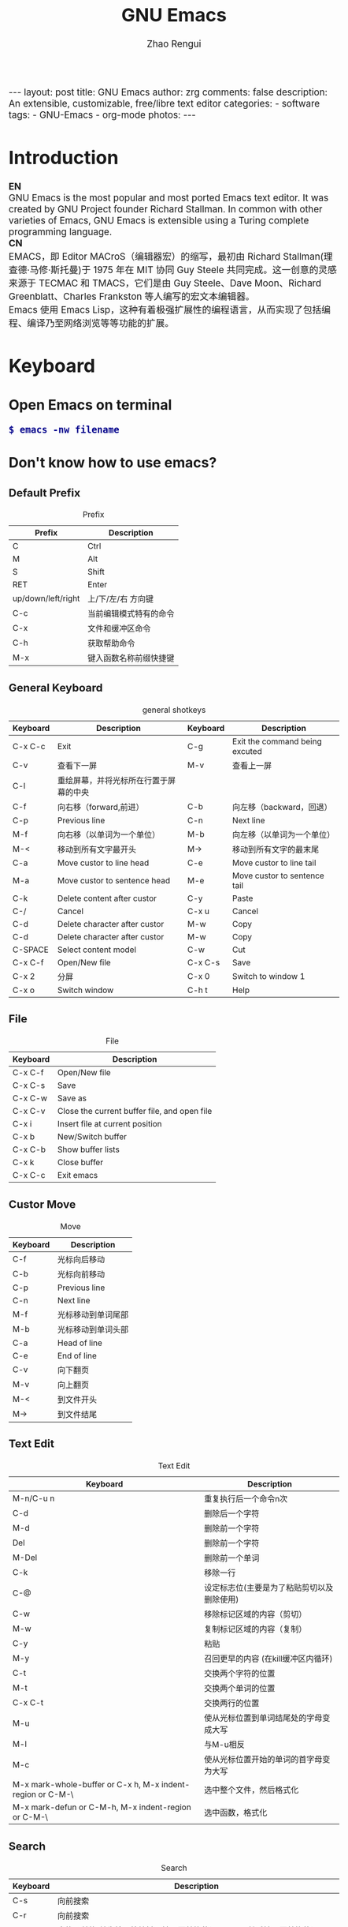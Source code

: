 #+TITLE:     GNU Emacs
#+AUTHOR:    Zhao Rengui
#+EMAIL:     zrg1390556487@gmail.com
#+LANGUAGE:  cn
#+OPTIONS:   H:6 num:t toc:nil \n:nil @:t ::t |:t -:t f:t *:t <:t
#+OPTIONS:   TeX:t LaTeX:t skip:nil d:nil todo:t pri:nil tags:not-in-toc
#+INFOJS_OPT: view:plain toc:t ltoc:t mouse:underline buttons:0 path:http://cs2.swfc.edu.cn/org-info-js/org-info.js
#+HTML_HEAD: <link rel="stylesheet" type="text/css" href="http://cs2.swfu.edu.cn/org-info-js/org-manual.css" />
#+HTML_HEAD_EXTRA: <style>body {font-size:14pt} code {font-weight:bold;font-size:100%; color:darkblue}</style>
#+EXPORT_SELECT_TAGS: export
#+EXPORT_EXCLUDE_TAGS: noexport
#+LINK_UP:   
#+LINK_HOME: 
#+XSLT: 

#+BEGIN_EXPORT HTML
---
layout: post
title: GNU Emacs
author: zrg
comments: false
description: An extensible, customizable, free/libre text editor 
categories: 
- software
tags:
- GNU-Emacs
- org-mode
photos:
---
#+END_EXPORT

# (setq org-export-html-use-infojs nil)
# (setq org-export-html-style nil)

* Introduction
  *EN*
  \\
  GNU Emacs is the most popular and most ported Emacs text editor. It was created by GNU Project founder Richard Stallman. In common with other varieties of Emacs, GNU Emacs is extensible using a Turing complete programming language.
  \\
  *CN*
  \\
  EMACS，即 Editor MACroS（编辑器宏）的缩写，最初由 Richard Stallman(理查德·马修·斯托曼)于 1975 年在 MIT 协同 Guy Steele 共同完成。这一创意的灵感来源于 TECMAC 和 TMACS，它们是由 Guy Steele、Dave Moon、Richard Greenblatt、Charles Frankston 等人编写的宏文本编辑器。
  \\
  Emacs 使用 Emacs Lisp，这种有着极强扩展性的编程语言，从而实现了包括编程、编译乃至网络浏览等等功能的扩展。
* Keyboard
** Open Emacs on terminal
   : $ emacs -nw filename
** Don't know how to use emacs?
*** Default Prefix
    #+CAPTION:Prefix
    | Prefix             | Description            |
    |--------------------+------------------------|
    | C                  | Ctrl                   |
    | M                  | Alt                    |
    | S                  | Shift                  |
    | RET                | Enter                  |
    | up/down/left/right | 上/下/左/右 方向键     |
    | C-c                | 当前编辑模式特有的命令 |
    | C-x                | 文件和缓冲区命令       |
    | C-h                | 获取帮助命令           |
    | M-x                | 键入函数名称前缀快捷键 |
*** General Keyboard
    #+CAPTION:general shotkeys
    | Keyboard | Description                            | Keyboard | Description                    |
    |----------+----------------------------------------+----------+--------------------------------|
    | C-x  C-c | Exit                                   | C-g      | Exit the command being excuted |
    | C-v      | 查看下一屏                             | M-v      | 查看上一屏                     |
    | C-l      | 重绘屏幕，并将光标所在行置于屏幕的中央 |          |                                |
    | C-f      | 向右移（forward,前进）                 | C-b      | 向左移（backward，回退）       |
    | C-p      | Previous line                          | C-n      | Next line                      |
    | M-f      | 向右移（以单词为一个单位）             | M-b      | 向左移（以单词为一个单位）     |
    | M-<      | 移动到所有文字最开头                   | M->      | 移动到所有文字的最末尾         |
    | C-a      | Move custor to line head               | C-e      | Move custor to line tail       |
    | M-a      | Move custor to sentence head           | M-e      | Move custor to sentence tail   |
    | C-k      | Delete content after custor            | C-y      | Paste                          |
    | C-/      | Cancel                                 | C-x u    | Cancel                         |
    | C-d      | Delete character after custor          | M-w      | Copy                           |
    | C-d      | Delete character after custor          | M-w      | Copy                           |
    | C-SPACE  | Select content model                   | C-w      | Cut                            |
    | C-x C-f  | Open/New file                          | C-x C-s  | Save                           |
    | C-x 2    | 分屏                                   | C-x 0    | Switch to window 1             |
    | C-x o    | Switch window                          | C-h t    | Help                           |
*** File
    #+CAPTION:File
    | Keyboard | Description                                  |
    |----------+----------------------------------------------|
    | C-x C-f  | Open/New file                                |
    | C-x C-s  | Save                                         |
    | C-x C-w  | Save as                                      |
    | C-x C-v  | Close the current buffer file, and open file |
    | C-x i    | Insert file at current position              |
    | C-x b    | New/Switch buffer                            |
    | C-x C-b  | Show buffer lists                            |
    | C-x k    | Close buffer                                 |
    | C-x C-c  | Exit emacs                                   |
*** Custor Move
    #+CAPTION:Move
    | Keyboard | Description        |
    |----------+--------------------|
    | C-f      | 光标向后移动       |
    | C-b      | 光标向前移动       |
    | C-p      | Previous line      |
    | C-n      | Next line          |
    | M-f      | 光标移动到单词尾部 |
    | M-b      | 光标移动到单词头部 |
    | C-a      | Head of line       |
    | C-e      | End of line        |
    | C-v      | 向下翻页           |
    | M-v      | 向上翻页           |
    | M-<      | 到文件开头         |
    | M->      | 到文件结尾         |
*** Text Edit
    #+CAPTION:Text Edit
    | Keyboard                                                   | Description                                |
    |------------------------------------------------------------+--------------------------------------------|
    | M-n/C-u n                                                  | 重复执行后一个命令n次                      |
    | C-d                                                        | 删除后一个字符                             |
    | M-d                                                        | 删除前一个字符                             |
    | Del                                                        | 删除前一个字符                             |
    | M-Del                                                      | 删除前一个单词                             |
    | C-k                                                        | 移除一行                                   |
    | C-@                                                        | 设定标志位(主要是为了粘贴剪切以及删除使用) |
    | C-w                                                        | 移除标记区域的内容（剪切）                 |
    | M-w                                                        | 复制标记区域的内容（复制）                 |
    | C-y                                                        | 粘贴                                       |
    | M-y                                                        | 召回更早的内容 (在kill缓冲区内循环)        |
    | C-t                                                        | 交换两个字符的位置                         |
    | M-t                                                        | 交换两个单词的位置                         |
    | C-x C-t                                                    | 交换两行的位置                             |
    | M-u                                                        | 使从光标位置到单词结尾处的字母变成大写     |
    | M-l                                                        | 与M-u相反                                  |
    | M-c                                                        | 使从光标位置开始的单词的首字母变为大写     |
    | M-x mark-whole-buffer or C-x h, M-x indent-region or C-M-\ | 选中整个文件，然后格式化                   |
    | M-x mark-defun or C-M-h, M-x indent-region or C-M-\        | 选中函数，格式化                           |
*** Search
    #+CAPTION: Search
    | Keyboard | Description                                                             |
    |----------+-------------------------------------------------------------------------|
    | C-s      | 向前搜索                                                                |
    | C-r      | 向前搜索                                                                |
    | M-%      | 查找及替换:首先按下快捷键，输入要替换的词，RET，然后输入要替换的词，RET |
*** Window
    #+CAPTION: Window
    | Keyboard | Description                    |
    |----------+--------------------------------|
    | C-x 2    | 水平分割窗格                   |
    | C-x 3    | 垂直分割窗格                   |
    | C-x o    | 切换至其他窗格                 |
    | C-x 0    | 关闭窗格                       |
    | C-x 1    | 关闭除了光标所在窗格外所有窗格 |
*** Help
    #+CAPTION: Help
    | Keyboard              | Description                    |
    |-----------------------+--------------------------------|
    | C-h m                 | Show current mode              |
    | C-h c                 | 显示快捷键绑定的命令           |
    | C-h k                 | 显示快捷键绑定的命令和它的作用 |
    | C-h f                 | Show feature of function       |
    | C-h b                 | 显示当前缓冲区所有可用的快捷键 |
    | C-h t                 | Open emacs tutorial            |
    | M-x quit              | Exit help                      |
    | M-x org-entities-help | Org mode entities 特殊字符参考 |
* org-mode
  Org mode is for keeping notes, maintaining TODO lists, planning projects, and authoring documents with a fast and effective plain-text system.
** Installation
   read more: [[https://orgmode.org/]]
** Org-mode Keyboard
   #+CAPTION:org-mode keyboard
   | Keyboard                                   | Description                                             |
   |--------------------------------------------+---------------------------------------------------------|
   | TAB  (org-cycle)                           | Cycle visibility. 循环切换光标所在大纲的状态            |
   | RET                                        | enter,Select this location.                             |
   | C-c C-n (org-next-visible-heading)         | Next heading.                                           |
   | C-c C-p (org-previous-visible-heading)     | Previous heading.                                       |
   | C-c C-f (org-forward-same-level)           | Next heading same level.                                |
   | C-c C-b (org-backward-same-level)          | Previous heading same level.                            |
   | C-c C-u (outline-up-heading)               | Backward to higher level heading.                       |
   | C-c C-j                                    | 切换到大纲浏览状态                                      |
   | C-c C-'                                    | 源码编辑或源码编辑完成退出                                           |
   | M-RET (org-meta-return)                    | Insert a new heading, item or row.  插入一个同级标题    |
   | C-RET (org-insert-heading-respect-content) | Insert a new heading at the end of the current subtree. |
   | M-LEFT/RIGHT                               | 将当前标题升/降级                                       |
   | M-S-LEFT/RIGHT                             | 将子树升/降级                                           |
   | M-S-UP/DOWN                                | 将子树上/下移                                           |
** 一些快捷操作
   : // 快速输入 #+BEGIN_SRC ... #+END_SRC
   : <s <TAB>

   : // 快速输入 #+BEGIN_EXAMPLE ... #+END_EXAMPLE
   : <e <TAB>

   : // 快速输入 #+BEGIN_EXPORT html ... #+END_EXPORT
   : 输入<h <TAB>

   : // 快速输入 #+BEGIN_EXPORT latex ... #+END_EXPORT
   : <l <TAB>
** 基本语法
*** Title
    : #+TITLE: GNU Emacs
*** Font
    : *粗体*
    : /斜体/
    : +删除线+
    : _下划线_
    : 下标：H_2 O(这里必须留一个空格要不然2和O都成为小标，目前还不知道怎么去掉空格)
    : 上标：E=mc^2
    : 等宽字： =git=，~code~
*** 段落(paragraph)
    : 使用 \\ 换行
    : 空一行代表重新起段落
*** List
    1. 有序列表
       + 无序列表以'-'、'+'或者'*'开头
       + 有序列表以'1.'或者'1)'开头
       + 描述列表用'::'
    2. 列表相关快捷键
       #+CAPTION:折叠
       | 快捷键	 | 说明                                                     |
       |----------------+----------------------------------------------------------|
       | S-TAB	  | 循环切换整个文档的大纲状态（折叠、打开下一级、打开全部） |
       | TAB	    | 循环切换光标所在的大纲状态                               |
       #+CAPTION:大纲或者列表之间移动
       | 快捷键    | 说明                                   |
       |-----------+----------------------------------------|
       | C-c C-n/p | 移动到下上一个标题（不断标题是哪一级） |
       | C-c C-f/b | 移动到同一级别的下/上标题              |
       | C-c C-u   | 跳到上一级标题                         |
       | C-c C-j   | 切换到大纲预览状态                     |
       #+CAPTION:基于大纲/标题的编辑
       | 快捷键         | 说明                                               |
       |----------------+----------------------------------------------------|
       | M-RET          | 插入一个同级别的标题                               |
       | M-S-RET        | 插入一个同级别的TODO标题                           |
       | M-LEFT/RIGHT   | 将当前标题升/降级                                  |
       | M-S-LEFT/RIGHT | 将子树升/降级                                      |
       | M-S-UP/DOWN    | 将子树上/下移动                                    |
       | C-c *          | 将本行设为标题或者正文                             |
       | C-c C-w        | 将子树或者区域移动到另一个标题处（跨缓冲区）       |
       | C-c C-x b      | 在新缓冲区显示当前分支                             |
       | C-c /          | 只列出包含搜索结果的大纲，并高亮，支持多种搜索方式 |
*** 嵌入元数据
    1. 内容元数据
       + 代码
	 : #+begin_src c -n -t -h 7 -w 40
	 : ...
	 : #+end_src
	 : c 为所添加的语言
	 : -n 显示行号
	 : -t 清除格式
	 : -h 7 设置高度为7
	 : -w 40设置宽度为40
       + 注释
	 : #+BEGIN_COMMENT
	 : 块注释
	 : ...
	 : #+END_COMMENT
       + 表格与图片
	 : #+CAPTION: This is the caption for the next table (or link)
	 : 则在需要的地方可以通过 \ref{table1} 来引用该表格。
       + 嵌入HTML
	 : #+BEGIN_EXPORT html
	 : All lines between these markers are exported literally
	 : #+END_EXPORT
       + 包含文件
	 : #+INCLUDE: "~/.emacs" src emacs-lisp
    2. 文档元数据
       #+CAPTION: 文档元数据
       | H:        | 标题层数                    |
       | num:      | 章节(标题)是否自动编号      |
       | toc:      | 是否生成索引                |
       | creator:  | 是否生成 "creat by emacs…" |
       | LINKUP:   | UP: 链接                    |
       | LINKHOME: | HEME: 链接                  |
*** Table
    1. 快捷键
       #+CAPTION: 整体区域
       #+ATTR_HTML: :border 2 :rules all :frame border
       | 操作     | 说明                           |
       |----------+--------------------------------|
       | C-c 竖线 | 创建或者转化成表格             |
       | C-c C-c  | 调整表格，不移动光标           |
       | TAB      | 移动到下一区域，必要时新建一行 |
       | S-TAB    | 移动到上一区域                 |
       | RET      | 移动到下一行，必要时新建一行   |
       #+CAPTION: 编辑行和列
       | 快捷键              | 说明                             |
       |---------------------+----------------------------------|
       | M-LEFT/RIGHT        | 移动列                           |
       | M-UP/DOWN           | 移动行                           |
       | M-S-LEFT/RIGHT      | 删除/插入列                      |
       | M-S-UP/DOWN         | 删除/插入行                      |
       | C-m                 | 移动到下一行，或新建一行         |
       | C-c -               | 添加水平分割线                   |
       | C-c RET             | 添加水平分割线并跳到下一行       |
       | C-c ^               | 根据当前列排序，可以选择排序方式 |
       | C-c `	       | 编辑当前单元格                   |
       | C-c C-x C-w	 | 剪切某个区域的表格内容           |
       | C-c C-x C-y         | 	拷贝复制的内容到表格     |
    2. 表格计算
       #+CAPTION: 一张价格表，要求算出总额
       | 数量  |  单价 |     总额 |
       |-------+-------+----------|
       | <l5>  |   <5> |      <8> |
       | 2     |  3.45 |      6.9 |
       | 4     |  4.34 |    17.36 |
       | 5     |  3.44 |     17.2 |
       | 5     |   5.6 |      28. |
       #+TBLFM: $3=$1*$2
       : C-u C-c C-c 强制 org-mode 为整个表格进行设计。只希望在某一特定项上进行计算，输入：':=$1*$2′, 即在等号前再加一个冒号。
       : <5> 表示指定列的宽度，超出宽度的部分会用=>表示，如果想要编辑，需要按下C-c ` ，会打开另一个buffer让你编辑, 用C-c C-c提交编辑内容。
       : <l> 表示左对齐，r,c,l字符分别表示右、中和左对齐。
*** Link
    在一个链接上按C-c C-o即可访问。
    1. 自动链接
       对于符合链接规则的内容，org-mode会自动将其视为链接，包括括文件、网页、邮箱、新闻组、BBDB 数据库项、 IRC 会话和记录等。
    2. 手动链接
       : [[link][description]]
       : [[link]]
    2. 内部链接
       : #<<target>>
       : 设置到target的链接：[[target]] 或 [[target][猛击锚点]]
*** 注脚
    注脚的格式有两种，一是方括号+数字，二是方括号+fn+名字。插入脚注：C-c C-x f ，接下俩你可以写一些其他东西，然后在文章的末尾写上下面两句话（注意：必须要顶格写）：
    : [1] The link is: http://orgmode.org
    : [fn:orghome] The link is: http://orgmode.org
*** 分割线
    : 五条短线或以上
    -----
*** 标签
    1. 标记tags
       : #+FILETAGS: :Peter:Boss:Secret:
       更方便的做法是在正文部分用C-c C-q 或直接在标题上用C-c C-c创建标签
    2. 预定义tags
       + 预定义的方式有两种：
	 - 在当前文件头部定义这种方式预定义的标签只能在当前文件中使用。
	   : 使用#+TAGS元数据进行标记， #+TAGS: { 桌面(d) 服务器(s) }  编辑器(e) 浏览器(f) 多媒体(m) 压缩(z)
	   : 每项之间必须用空格分隔，可以在括号中定义一个快捷键；
	   : 花括号里的为标签组，只能选择一个对标签定义进行修改后，要在标签定义的位置按 C-c C-c 刷新才能生效。
	 - 在配置文件中定义
	   #+NAME: 在配置文件中定义
	   #+BEGIN_SRC emacs-lisp
	   (setq org-tag-alist '((:startgroup . nil)
	       ("@work . ?w) ("@home" . ?h)
	       ("@tennisclub" . ?t)
	       (:endgroup . nil)
	       ("laptop" . ?l) ("pc" . ?p)))
	   #+END_SRC
	   默认情况下，org会动态维护一个Tag列表，即当前输入的标签若不在列表中，则自动加入列表以供下次补齐使用。为了使这几种情况（默认列表、文件预设tags，全局预设tags）同时生效，需要在文件中增加一个空的TAGS定义：'#+TAGS:'
    3. tags查询
       #+CAPTION: tags查询快捷键
       | 快捷键  | 说明                                         |
       |---------+----------------------------------------------|
       | C-c \   | 可以用来查找某个tag下的所有项目              |
       | C-c / m | 搜索并按树状结构显示                         |
       | C-c a m | 从所有agenda file里建立符合某tag的全局性列表 |
       : +   和      a+b   同时有这两个标签
       : -   排除    a-b   有 a 但没有 b
       : |   或      a|b   有 a 或者有 b
       : &   和      a&b   同时有 a 和 b，可以用“+”替代
*** org mode entities
    M-x org-entities-help <RET> 
*** Source Code
    1. Structure of Code Blocks
       : #+NAME:<name>
       : #+BEGIN_SRC <language> <switches> <header arguments>
       : <body>
       : #+END_SRC

       - '<switches>' :: 
			 Optional. Switches provide finer control of the code execution, export, and format(see the discussion of switches in [[https://orgmode.org/org.html#Literal-Examples][Literal Examples]]).
       - '<header arguments>' :: 
	    Optional. Heading arguments control many aspects of evaluation, export and tangling of code blocks(see [[https://orgmode.org/org.html#Using-Header-Arguments][Using Header Arguments]]).
       - '<body>' :: 
		     Source code in the dialect of the specified language identifier.
    2. 

** PlantUML
*** 什么是 PlantUML?
    PlantUML是一个快速创建UML图形的组件。下面是一个简单的示例：
    #+BEGIN_SRC emacs-lisp
    ;; #+BEGIN_SRC plantuml :file {{site.url}}/assets/images/orgmode-babel-sequenceuml.png
    ;; Alice -> Bob: synchronous call
    ;; Alice ->> Bob: asynchronous call
    ;; #+END_SRC
    #+END_SRC

    #+NAME: PlantUML 简单示例
    #+BEGIN_SRC plantuml :file {{site.url}}/assets/images/orgmode-babel-sequenceuml.png
    Alice -> Bob: synchronous call
    Alice ->> Bob: asynchronous call
    #+END_SRC

    #+RESULTS: PlantUML 简单示例
    [[file:{{site.url}}/assets/images/orgmode-babel-sequenceuml.png]]

    [[http://www.plantuml.com/plantuml/][在线Demo服务]]
*** 配置 Emacs 支持 PlantUML
    1. 下载 plantuml.jar 到你的硬盘上
       [[http://www.plantuml.com/download.html][官网下载页面]]
    2. 安装生成图片用的软件：Graphviz
       : $ sudo apt install graphviz
    3. 配置 Emacs 支持 PlantUML
       首先，将下载的 plantuml.jar 文件放到 ~/.emacs.d/plantuml/ 目录下；
       \\
       其次，打开 ~/.emacs.d/init.el 文件，添加配置加载 PlantUML；
       #+BEGIN_SRC emacs-lisp -n 1
       ;; Load plantuml
       (setq org-plantuml-jar-path
       (expand-file-name "~/.emacs.d/plantuml/plantuml.jar"))
       #+END_SRC

       最后在 ~/.emacs 或 ~/.emacs.d/init.el 中，添加配置语言。
       #+BEGIN_SRC emacs-lisp -n 1
       ;; active Org-babel languages
       (org-babel-do-load-languages
       'org-babel-load-languages
       '(;; other Babel languages
       (plantuml . t))) ;; add this line
       #+END_SRC
    4. PlantUML mode for Emacs
       : M-x package-install <RET>
       : plantuml-mode <RET>

       : M-x customize-variable <RET>
       : plantuml-jar-path <RET>
*** 使用 PlantUML 绘制顺序图、用例图、类图和流程图
    1. 顺序图(Sequence Diagram)
       + 简单示例
	 \\
	 顺序图用 -> , -->, <-, <-- 来绘制参与者（Participants）之 间的消息（Message）。

         #+BEGIN_SRC plantuml :file {{site.url}}/assets/images/plantuml-quickstart-s1.png
	 Alice -> Bob: Authentication Request
	 Bob --> Alice: Authentication Response
	 ' 这是注释，使用了“'” 进行单行或多行注释
	 Alice -> Bob: Another atuhentication Request
	 Alice <-- Bob: Another authentication Response
	 #+END_SRC

	 #+NAME:PlantUML Quick Start
	 #+BEGIN_SRC plantuml :file {{site.url}}/assets/images/plantuml-quickstart-s1.png
	  Alice -> Bob: Authentication Request
	  Bob --> Alice: Authentication Response
	  ' This is comment.
	  Alice -> Bob: Another atuhentication Request
	  Alice <-- Bob: Another authentication Response
	 #+END_SRC

	 #+RESULTS: PlantUML Quick Start
	 [[file:{{site.url}}/assets/images/plantuml-quickstart-s1.png]]
       + 应用举例1
	 \\
	 标题、参与者、别名、注释、箭头、图形图例位置、消息序号、颜色、分割图形

	 \\
	 *参与者*
	 \\
	 使用 participant 关键词，也可以使用下面的参与者分类关键词来申明参与者：
	 - actor 参与者
	 - boundary 边界
	 - control 控制
	 - entity 实体
	 - database 数据库

	 \\
	 *箭头样式*
	 - 使用 \ 或 / 来替换 < 或 > 可以让箭头只显示上半部分或下半 部分。
	 - 重复输入箭头或斜杠（ >> // ），用来绘制空心箭头。
	 - 使用双横线 -- 替代 - 可以用来绘制点线。
	 - 在箭头后面加个 o 可以在箭头前绘制一个圆圈。
	 - 使用 <-> 可用来绘制双向箭头。

	 \\
	 *图形图例(Legend the diagram)*
	 \\
	 使用 legend 和 end legend 关键词可以设置图例为左对齐、右对齐和居中对齐。

	 \\
	 *分割图形(Splitting diagrams)*
	 \\
	 关键词 newpage 是用来把图形分割成几个图片的。每一个被分割出来的 图片可以看作是一个新的页面（ new page ），如果要给新的页面添加一 个标题，可以紧跟在关键词 newpage 之后来设置。
	 #+name: example1
	 #+begin_src emacs-lisp
	 ' 要给图形加一个标题可以用 title 关键词来设置。
	 title Simple Comunication example
	 actor Bob
	 boundary Lily #red
	 control Linus #blue
	 entity Michael
	 database "Edward's"
	 ' The only defference between actor and participant is the drawing
	 participant Alice
	 participant "I have a really\nlong name" as L #99ff99
	 /' You can also declare:
	 participant L as "I have a really\nlong name" #99ff99
	 '/

	 ' 消息序号(Message sequence numbering)：
	 ' 使用 autonumber 给消息添加序号
	 autonumber
	 ' 如果需要指定一个起始号码，可以直接在 autonumber 后面加个数字就行 了，如果要设置自增量，再在后面加一个数字就行了(autonumber start increment)
	 ' autonumber 15
	 ' autonumber 40 10
	 ' 也可以为序号指定数字格式，这个格式化的过程实际上是Java类 DecimalFormat 来执行的（ 0 表示数字， # 缺省补零位数）。同样的，也可以使用一些HTML标签来控制数字的样式。
	 ' autonumber "<b>[000]"
	 ' autonumber 15 "<b>(<u>##</u>)"
	 ' autonumber 40 10 "<font color=red>Message 0  "
	 Bob -[#red]-> Lily : To boundary
	 Bob -[#0000FF]->> Linus : To control
	 Bob -\ Michael : To entity
	 Bob //-- Edward : To database
	 Bob \\- Alice
	 Bob ->o Alice
	 Linus -> Alice : Authentication Request
	 Alice -> Linus : Authentication Response
	 Linus -> Linus : This is a signal to self.\nIt also demonstrates\nmultiline \ntext
	 Bob \\-Alice
	 Bob <-> Alice
	 Bob <<-\\o Alice
	 newpage A title for the\nlast page
	 legend right
	 Short
	 legend
	 endlegend
	 #+end_src

	 #+NAME: example 1
	 #+BEGIN_SRC plantuml :file {{site.url}}/assets/images/plantuml-quickstart-s2.png
	 ' 要给图形加一个标题可以用 title 关键词来设置。
	 title Simple Comunication example
	 actor Bob
	 boundary Lily #red
	 control Linus #blue
	 entity Michael
	 database "Edward's"
	 ' The only defference between actor and participant is the drawing
	 participant Alice
	 participant "I have a really\nlong name" as L #99ff99
	 /' You can also declare:
	 participant L as "I have a really\nlong name" #99ff99
	 '/

	 ' 消息序号(Message sequence numbering)：
	 ' 使用 autonumber 给消息添加序号
	 autonumber
	 ' 如果需要指定一个起始号码，可以直接在 autonumber 后面加个数字就行 了，如果要设置自增量，再在后面加一个数字就行了(autonumber start increment)
	 ' autonumber 15
	 ' autonumber 40 10
	 ' 也可以为序号指定数字格式，这个格式化的过程实际上是Java类 DecimalFormat 来执行的（ 0 表示数字， # 缺省补零位数）。同样的，也可以使用一些HTML标签来控制数字的样式。
	 ' autonumber "<b>[000]"
	 ' autonumber 15 "<b>(<u>##</u>)"
	 ' autonumber 40 10 "<font color=red>Message 0  "
	 Bob -[#red]-> Lily : To boundary
	 Bob -[#0000FF]->> Linus : To control
	 Bob -\ Michael : To entity
	 Bob //-- Edward : To database
	 Bob \\- Alice
	 Bob ->o Alice
	 Linus -> Alice : Authentication Request
	 Alice -> Linus : Authentication Response
	 Linus -> Linus : This is a signal to self.\nIt also demonstrates\nmultiline \ntext
	 Bob \\-Alice
	 Bob <-> Alice
	 Bob <<-\\o Alice
	 newpage A title for the\nlast page
	 legend right
	 Short
	 legend
	 endlegend
	 #+END_SRC

	 #+RESULTS: example 1
	 [[file:{{site.url}}/assets/images/plantuml-quickstart-s2.png]]
       + 应用举例2：消息(Message)
	 \\
	 *消息分组(Grouping)*
	 \\
	 可以使用下面的关键词来实现：
	 + alt/else
	 + opt
	 + loop
	 + par
	 + break
	 + critical
	 + group, 这个关键词后面的文字会作为组名显示在图形上

	 \\
	 上面的关键词后可以添加一些文本用来显示在头部（注： group 除外，因为它后面的文本用来显示在组名称的位置）。在组嵌套组的结构里可以用关键词 end 来关闭组或者说是表示一个组符号的结束符（类似 if/endif ）。
	 \\
	 *消息注解(Notes)*
	 \\
	 使用 note left 或 note right 关键词
	 \\
	 *其他的注解方式(Some other notes)*
	 \\
	 通过使用关键词 note left of ， note right of 或 note over，可以把注解放置在与之相关的参与者的左边或右边，或下方。如果要使用多行注解，可以使用关键词 end note 来表示注解的结束。

	 #+name: Message
	 #+begin_src emacs-lisp
	 Alice -> Bob: Authentication Request
	 note left: this is a first note
	 alt successful case
	 Bob -> Alice: Authentication Accepted
	 else some kind of failure
	 Bob -> Alice: Atuhentication Failue
	 group My own label
	 Alice -> Log : Log attack start
	 loop 1000 times
	 Alice -> Bob: DNS Attack
	 end
	 Alice -> Log : Loag alice end
	 end
	 else Another type of failue
	 Bob -> Alice: Please repeat
	 note right of Alice: This is displayed right of Alice.
	 note over Bob, Alice
	 This is yet another
	 example of
	 a long note.
	 end note
	 end

	 Log -> Log
	 note right
	 a note
	 can also be defined
	 on several lines
	 end note
	 #+end_src

	 #+NAME: message
	 #+BEGIN_SRC plantuml :file {{site.url}}/assets/images/plantuml-quickstart-s14.png
	 Alice -> Bob: Authentication Request
	 note left: this is a first note
	 alt successful case
	 Bob -> Alice: Authentication Accepted
	 else some kind of failure
	 Bob -> Alice: Atuhentication Failue
	 group My own label
	 Alice -> Log : Log attack start
	 loop 1000 times
	 Alice -> Bob: DNS Attack
	 end
	 Alice -> Log : Loag alice end
	 end
	 else Another type of failue
	 Bob -> Alice: Please repeat
	 note right of Alice: This is displayed right of Alice.
	 note over Bob, Alice
	 This is yet another
	 example of
	 a long note.
	 end note
	 end

	 Log -> Log
	 note right
	 a note
	 can also be defined
	 on several lines
	 end note
	 #+END_SRC

	 #+RESULTS: message
	 [[file:{{site.url}}/assets/images/plantuml-quickstart-s14.png]]
       + 应用举例3：使用HTML进行格式化(Formatting using HTML)
	 \\
	 可以使用少量的HTML标签来格式化文本：
	 - <b> 加粗文本
	 - <u> 或 <u:#AAAAAA> 或 <u:colorName> 用来加下划线
	 - <i> 斜体
	 - <s> 或 <s:#AAAAAA> 或 <s:colorName> 用来加删除线
	 - <w> 或 <w:#AAAAAA> 或 <w:colorName> 用来加波浪线
	 - <color:#AAAAAA> 或 <color:colorName> 用来设置文本颜色
	 - <back:#AAAAAA> 或 <back:colorName> 用来设置背景色
	 - <size:nn> 设置字体大小
	 - <img src="file"> 或 <img:file> 用来添加图片，图片文件必须 是可以访问得到才行。
	 - <img src="http://url"> 或 <img:http://url> 用来添加一个互 联网图片，同样的图片地址必须是可用的才行。

	 #+name: Formartting using HTML
	 #+begin_src emacs-lisp
	 participant Alice
	 participant "The <b>Famous</b> Bob" as Bob

	 Alice -> Bob : A <i>well formated</i> message
	 note right of Alice
	 This is <back:cadetblue><size:18>displayed</size></back>
	 <u>left of</u> Alice.
	 end note
	 note left of Bob
	 <u:red>This</u> is <color #118888>displayed</color>
	 <b><color purple>left of</color> <s:red>Alice</strike> Bob</b>
	 end note
	 note over Alice, Bob
	 <w:#FF33FF>This is hosted</w> by <img ../img/code.png>
	 end note
	 #+end_src

	 #+NAME: Using HTML
	 #+BEGIN_SRC plantuml :file {{site.url}}/assets/images/plantuml-quickstart-s17.png
	 participant Alice
	 participant "The <b>Famous</b> Bob" as Bob

	 Alice -> Bob : A <i>well formated</i> message
	 note right of Alice
	 This is <back:cadetblue><size:18>displayed</size></back>
	 <u>left of</u> Alice.
	 end note
	 note left of Bob
	 <u:red>This</u> is <color #118888>displayed</color>
	 <b><color purple>left of</color> <s:red>Alice</strike> Bob</b>
	 end note
	 note over Alice, Bob
	 <w:#FF33FF>This is hosted</w> by <img ../img/code.png>
	 end note
	 #+END_SRC

	 #+RESULTS: Using HTML
	 [[file:{{site.url}}/assets/images/plantuml-quickstart-s17.png]]
    2. 用例图(Use Case Diagram)
	 \\
	 *用例*
	 \\
	 用例可以用一对小括号括起来表示，也可以使用 usecase 关键词来定义，用例也可以通过使用 as 关键词来设置别名。
	 \\
	 *参与者(Actors)*
	 \\
	 定义参与者时，可以把参与者的名称放在两个冒号的中间，也可以用 actor 关键词来定义参与者。同样参与着也可以使用别名。

         #+BEGIN_SRC plantuml :file {{site.url}}/assets/images/plantuml-quickstart-u1.png
	   @startuml
	   (Usecase One)
	   (Usecase Two) as (UC2)
	   usecase UC3
	   usecase (Last\nusecase) as UC4

	   left to right direction
	   skinparam packageStyle rect
	   actor customer
	   actor clerk
	   rectangle checkout {
	      customer -- (checkout)
	      (checkout) .> (payment) : include
	      (help) .> (checkout) : extends
	      (checkout) -- clerk
	   }
	   @enduml
	 #+END_SRC

	 #+RESULTS:
	 [[file:{{site.url}}/assets/images/plantuml-quickstart-u1.png]]
    3. 类图(Class Diagram)
    4. 活动图(Activity Diagram)
       + 完整示例1(Complete Example)
	 + 使用 (*) 来表示活动开始点和结束点。使用 --> 来表示箭头。
	 + 带标注的箭头(Label on arrows)，可以通过方括号 [labels] 来设置标注
	 + 改变箭头的方向(Changing arrow direction)，可以使用 -> 创建一个水平箭头，也可以通过下面的方式来改变箭头 的方向：
	   + -down-> 向下（这个是默认的，等同于 =–>=）
	   + -right-> 向右
	   + -left-> 向左
	   + -up-> 向上
	 + 分支(Branches)：可以使用 if/then/else 关键词来定义分支。
	 + 同步块(Synchronization)，同步块可以用“=== code ===”来表示。
	 + 长文本的活动描述(Long activity description)，在定义活动的时候，有时候需要用多行文字来描述这个活动，这时我们可以在描述里添加换行符，也可以使用少量的HTML标签。以下是可以使用的HTML标签：
	   #+NAME: 长文本的活动描述
	   #+BEGIN_SRC html
	   <b>
	   <i>
	   <font size="nn"> or <size:nn> to change font size
	   <font color="#AAAAAA"> or <font color="colorName">
	   <color:#AAAAAA> or <color:colorName>
	   <img:file.png> to include an image
	   #+END_SRC
	 + 注释(Notes)：可以通过在脚本里使用 note 来添加注释文本块。
	 + 图形标题(Title the diagram)：标题关键词 title 用来设置一个图形的标题文本，我们可以在 title 和 end title 两个关键词之间放置比较长的标题文本。
	 + 皮肤(Skinparam)
	   \\
	   皮肤命令 skinparam 可以改变图形的颜色和字体。这些命令可以在以下 的位置中使用：
	   + 在图形定义里使用
	   + 在包含的文件里使用
	   + 在一个配置文件里使用，这个配置文件一般由命令行或ANT的Task来提供。
	 + 分区(Partition)，通过分区关键词 partition 可以定义一个分区，并且可以使用HTML的 颜色码或颜色名来设置分区的背景色。在你申明一个活动时，PlantUML会自动 的把这个活动对象放置到最后使用的分区中。当然，也可以使用 end partitio 关闭分区定义。
	 #+name: example1: source code
	 #+begin_src emacs-lisp
	 title Simple example\nof title
	 skinparam activityStartColor red
	 /'
	 skinparam backgroundColor #DDD
	 skinparam activityBarColor SaddleBrown
	 skinparam activityEndColor Silver
	 skinparam activityBackgroundColor Peru
	 skinparam activityBorderColor Peru
	 skinparam activityFontName Impact
	 skinparam activityShape octagon
	 '/

	 (*) --> [You can put also labels] "First Activity"
	 note right: This activity has to be defined
	 --> "this <size:20>activity</size>
		is <b>very</b> <color:red>long</color>
		and defined on serveral lines
		that contains many <i>text</i>" as A1
	 --> ===B1===     
	 if " Some Test" then
	    -->[ture] "Some Activity" as someAct
	    --> "Another Activity" as act1
	    partition checkActivity
	    act1 -> if "Activited" then
		      -down->"Access Home"
		      -right-> (*)
	      else
		      -left->"Activiting"
		      -->"waiting"
		      -->someAct
	      endif
	   act1 -> if "error" then
		      -->"throw"
		      -->(*)
	      else
		 --> "record log"
		 -->(*)
	      endif
	    end partition
	   else
	    ->[false] "Something else"
	    -->[Ending process] (*)
	 endif
	 #+end_src

	 #+NAME: example1
	 #+BEGIN_SRC plantuml :file {{site.url}}/assets/images/plantuml-quickstart-a1.png
	 title Simple example\nof title
	 skinparam activityStartColor red
	 /'
	 skinparam backgroundColor #DDD
	 skinparam activityBarColor SaddleBrown
	 skinparam activityEndColor Silver
	 skinparam activityBackgroundColor Peru
	 skinparam activityBorderColor Peru
	 skinparam activityFontName Impact
	 skinparam activityShape octagon
	 '/

	   (*) --> [You can put also labels] "First Activity"
	   note right: This activity has to be defined
	   --> "this <size:20>activity</size>
		is <b>very</b> <color:red>long</color>
		and defined on serveral lines
		that contains many <i>text</i>" as A1
	   --> ===B1===     
	   if " Some Test" then
	    -->[ture] "Some Activity" as someAct
	    --> "Another Activity" as act1
	    partition checkActivity
	    act1 -> if "Activited" then
		      -down->"Access Home"
		      -right-> (*)
	      else
		      -left->"Activiting"
		      -->"waiting"
		      -->someAct
	      endif
	   act1 -> if "error" then
		      -->"throw"
		      -->(*)
	      else
		 --> "record log"
		 -->(*)
	      endif
	    end partition
	   else
	    ->[false] "Something else"
	    -->[Ending process] (*)
	   endif
	 #+END_SRC

	 #+RESULTS: example1
	 [[file:{{site.url}}/assets/images/plantuml-quickstart-a1.png]]
       + 完整示例2
	 #+name: complete example 2: source code
	 #+begin_src emacs-lisp
	 'http://click.sourceforge.net/images/activity-diagram-small.png
	 title Servlet Container

	 (*) --> "ClickServlet.handleRequest()"
	 --> "new Page"

	 if "Page.onSecurityCheck" then
	     ->[true] "Page.onInit()"
	 if "isForward?" then
	     ->[no] "Process controls"
	     if "continue processing?" then
		     -->[yes] ===RENDERING===
	     else
		     -->[no] ===REDIRECT_CHECK===
	     endif
	 else
	     -->[yes] ===RENDERING===
	 endif
	 if "is Post?" then
	   -->[yes] "Page.onPost()"
	   --> "Page.onRender()" as render
	   --> ===REDIRECT_CHECK===
	 else
	   -->[no] "Page.onGet()"
	   --> render
	 endif

	 else
	 -->[false] ===REDIRECT_CHECK===
	 endif

	 if "Do redirect?" then
	 ->[yes] "redirect request"
	 --> ==BEFORE_DESTORY===
	 else
	 if "Do Forward?" then
	   -left->[yes] "Forward request"
	   --> ==BEFORE_DESTORY===
	 else
	   -right->[no] "Render page template"
	   --> ==BEFORE_DESTORY===
	 endif
	 endif

	 --> "Page.onDestory()"
	 -->(*)
	 #+end_src

	 #+NAME:完整示例2
	 #+BEGIN_SRC plantuml :file {{site.url}}/assets/images/plantuml-quickstart-a13.png
	 'http://click.sourceforge.net/images/activity-diagram-small.png
	 title Servlet Container

	 (*) --> "ClickServlet.handleRequest()"
	 --> "new Page"

	 if "Page.onSecurityCheck" then
	     ->[true] "Page.onInit()"
	 if "isForward?" then
	     ->[no] "Process controls"
	     if "continue processing?" then
		     -->[yes] ===RENDERING===
	     else
		     -->[no] ===REDIRECT_CHECK===
	     endif
	 else
	     -->[yes] ===RENDERING===
	 endif
	 if "is Post?" then
	   -->[yes] "Page.onPost()"
	   --> "Page.onRender()" as render
	   --> ===REDIRECT_CHECK===
	 else
	   -->[no] "Page.onGet()"
	   --> render
	 endif

	 else
	 -->[false] ===REDIRECT_CHECK===
	 endif

	 if "Do redirect?" then
	 ->[yes] "redirect request"
	 --> ==BEFORE_DESTORY===
	 else
	 if "Do Forward?" then
	   -left->[yes] "Forward request"
	   --> ==BEFORE_DESTORY===
	 else
	   -right->[no] "Render page template"
	   --> ==BEFORE_DESTORY===
	 endif
	 endif

	 --> "Page.onDestory()"
	 -->(*)
	 #+END_SRC

	 #+RESULTS: 完整示例2
	 [[file:{{site.url}}/assets/images/plantuml-quickstart-a13.png]]
    5. 活动图Beta版本
       + 完整示例1 
	 \\
	 Beta版本的活动图简化了活动图的符号定义，从 V7947 这个版本开始， PlantUML就开始引入了一些简化写法，当然到目前（20140627）为止还不是 很完善，但这个版本里的一些简化写法已经是PlantUML后续版本的发展方向。在使用新的写法之前需要把 GraphViz 更新到最新版本。
	 \\
	 + 开始结束 ::
	    活动元素以 : 开始，然后以 ; 结束，也可以用 start 和 end 两个关键词来表示。之前版本的开始和结束符都是用同一个符号 (*) 来表示的。
	 + 条件符号(Conditional) ::
			 还是使用 if ， then 和 else 关键词，但分支条件的标签 Labels 可以直接写在关键词 then 和 else 的后面，并用小括号括起来就可以了。
			 \\
			 在新版本里除了使用 else 外，还新加了一个 elseif 关键词。
	 + 重复循环(Repeat Loop) :: 
			 通过 repeat 和 repeat while 关键词可以创建循环结构的图形。
			 \\
			 先执行一次循环体里的内容，然后再执行断言条件，看是否重复执行循环体。
	 + 条件循环(While Loop) ::
			使用 while 和 end while 两个关键词来实现，如果要给条件分支加上标注，可以在 while 条件后加上一 个 is 关键词，然后用小括号括上要标注的内容
			\\
			先判断是否满足条件再执行循环体里的内容。
	 + 并行处理(Parallel Processing) ::
	      使用fork ， fork again 和 end fork 三个关键词用来表示并行处理结构。
	 + 注解的文本样式(Notes) ::
		      注解里的文本样式是通过 [[http://plantuml.com/creole][Creole wiki syntax]] 来实现的。关于 [[http://en.wikipedia.org/wiki/Creole_(markup)][Creole引擎]], 大家可以参考维基百科上的介绍。

	 #+name: beta example1: source code
	 #+begin_src emacs-lisp
	' : 开始
	start
	note left: This is start
	if (graphviz installed?) then (yes)
	     #purple:process all\ndiagrams;
	     if (multiprocessor?) then (yes)
		     fork
			     :Treatment 1;
		     fork again
			     :Treatment 2;
		     end fork
	     else (monoproc)
		     :Treatment 1;
		     :Treatment 2;
	     endif
	elseif (graphviz installed on linux?) then (yes)
	     :enable linux;
	     repeat
		     :read data;
		     :generate diagrams;
	     repeat while (more data?)
	else (no)
	     :process only
	     __sequence__ and __activity__ diagrams;
	     while (data available?) is (not empty)
		     :read data;
		     :generate diagrams;
	     end while (empty)
	endif
	end
	 #+end_src

	 #+NAME: beta example1
	 #+begin_src plantuml :file {{site.url}}/assets/images/plantuml-quickstart-b1.png
	' : 开始
	start
	note left: This is start
	if (graphviz installed?) then (yes)
	     #purple:process all\ndiagrams;
	     if (multiprocessor?) then (yes)
		     fork
			     :Treatment 1;
		     fork again
			     :Treatment 2;
		     end fork
	     else (monoproc)
		     :Treatment 1;
		     :Treatment 2;
	     endif
	elseif (graphviz installed on linux?) then (yes)
	     :enable linux;
	     repeat
		     :read data;
		     :generate diagrams;
	     repeat while (more data?)
	else (no)
	     :process only
	     __sequence__ and __activity__ diagrams;
	     while (data available?) is (not empty)
		     :read data;
		     :generate diagrams;
	     end while (empty)
	endif
	end
	 #+end_src

	 #+RESULTS: beta example1
	 [[file:{{site.url}}/assets/images/plantuml-quickstart-b1.png]]
       + 完整示例2
	 #+name: beta example2: source code
	 #+begin_src emacs-lisp
	 start
       :ClickServlet.handleRequest();
       :new page;
       if (Page.onSecurityCheck) then (true)
	 :(Page.onInit();
	 if (isForward?) then (no)
	   :Process controls;
	   if (continue processing?) then (no)
	     stop
	   endif

	   if (isPost?) then (yes)
	     :Page.onPost();
	   else (no)
	     :Page.onGet();
	   endif
	   :Page.onRender();
	 endif
       else (false)
       endif

       if (do redirect?) then (yes)
	 :redirect process;
       else
	 if (do forward?) then (yes)
	   :Forward request;
	 else (no)
	   :Render page template;
	 endif
       endif

       stop
	 #+end_src

	 #+name: beta example
	 #+begin_src plantuml :file {{site.url}}/assets/images/plantuml-quickstart-b2.png
	 start
	 :ClickServlet.handleRequest();
	 :new page;
       if (Page.onSecurityCheck) then (true)
	 :(Page.onInit();
	 if (isForward?) then (no)
	   :Process controls;
	   if (continue processing?) then (no)
	     stop
	   endif

	   if (isPost?) then (yes)
	     :Page.onPost();
	   else (no)
	     :Page.onGet();
	   endif
	   :Page.onRender();
	 endif
       else (false)
       endif

       if (do redirect?) then (yes)
	 :redirect process;
       else
	 if (do forward?) then (yes)
	   :Forward request;
	 else (no)
	   :Render page template;
	 erndif
       endif

       stop
	 #+end_src

	 #+RESULTS: beta example
	 [[file:{{site.url}}/assets/images/plantuml-quickstart-b2.png]]
*** 快捷键(Keyboard)
    #+CAPTION:Default key bindings
    | 快捷键          | 描述                                                                                              |
    |-----------------+---------------------------------------------------------------------------------------------------|
    | C-c C-c         | plantuml-preview: renders a PlantUML diagram from the current buffer in the best supported format |
    | C-u C-c C-c     | plantuml-preview in other window                                                                  |
    | C-u C-u C-c C-c | plantuml-preview in other frame                                                                   |
* Problems
** Don't input chinese character
   : $ vim ~/.bashrc
   #+BEGIN_SRC shell
     LC_CTYPE="zh_CN.utf8"
   #+END_SRC

   : $ sudo vim /etc/environment
   #+BEGIN_SRC shell
     LC_CTYPE="zh_CN.utf8"
   #+END_SRC
** Warning (server): Unable to start the Emacs server
   *问题描述*
   \\
   Warning (server): Unable to start the Emacs server \\
   There is an existing Emacs server, named "server". \\
   To start the server in this Emacs process, stop the existing \\
   server or call ‘M-x server-force-delete’ to forcibly disconnect it.
   \\
   *问题解决*
   \\
   打开 init.el 或 .emacs 文件，注释以下代码：（这只是临时解决办法，肯定有更好的解决方式，暂时未找到）
   #+BEGIN_SRC shell
   (server-start)
   (setq server-socket-dir "~/.emacs.d/server")
   #+END_SRC
   \\
   *参考资料*
   + [[https://www.gnu.org/software/emacs/manual/html_node/emacs/Emacs-Server.html][39 Using Emacs as a Server]]* Customize
** Basic Customize
   [[https://github.com/zhaorengui/.emacs.d/blob/master/init.el][init.el]]

   Emacs 快速设置生效命令: 
   : M-x eval-buffer
** Advanced Customize
*** Plugins & Themes
    1. 安装
       \\
       示例：安装 plantuml 插件
       : M+x package-install <RET>
       : plantuml-mode <RET>
       \\
       示例：安装 monokai-pro 主题（手动安装）
       #+NAME: 加载 emacs package
       #+BEGIN_SRC emacs-lisp
	 // 将添加到 ~/.emacs 或 ~/.emacs.d/init.el 文件
	 (add-to-list 'load-path "~/.emacs.d/lisp/")
	 (require 'plugin-name)
       #+END_SRC
    2. packages manager
       \\
       查看所有安装包
       : M+x list-packages <RET>
       \\
       自动卸载无效的包
       : M+x package-autoremove <RET>
       \\
       修改主题
       : M-x customize-themes <RET> 
*** General Plugins
    #+CAPTION: General plugins
    | Name             | Description     |
    |------------------+-----------------|
    | htmlize          | export to html. |
    | org              |                 |
    | org-plus-contrib |                 |
    | planuml-mode     | PlanUML         |
    | emmet-mode       | Emmet plugin    |
** font-lock-fontify-keywords-region: Error in syntax table logic for to-the-end intervals
   *问题描述*
   \\
   M-x org-publish <RET> jekyll-zhaorengui-github-io
   \\
   font-lock-fontify-keywords-region: Error in syntax table logic for to-the-end intervals
   \\
   *问题解决*
   : #+BEGIN_SRC php
   : echo date('Y-m-d', strtotime(date('Y-m-01') . ' -1 month')); // 计算出本月第一天再减一个月
   : #+END_SRC
   : 
   : 修改为
   : 
   : #+BEGIN_SRC php
   : // 计算出本月第一天再减一个月
   : echo date('Y-m-d', strtotime(date('Y-m-01') . ' -1 month'));
   : #+END_SRC
* References
  + [[http://www.cnblogs.com/holbrook/archive/2012/04/12/2444992.html][org-mode: 最好的文档编辑利器]]
  + [[https://baike.baidu.com/item/emacs][emacs 百度百科]]
  + [[https://en.wikipedia.org/wiki/GNU_Emacs][emacs wiki]]
  + [[http://plantuml.com/][PlantUML Official Site]]
  + [[http://nasseralkmim.github.io/notes/2016/08/14/using-dot-to-make-diagrams-in-org-mode/][Using plantuml to make diagrams in org-mode]]
  + [[http://blog.3zso.com/archives/plantuml-quickstart.html][使用Emacs敲出UML，PlantUML快速指南]]
  + [[http://www.zmonster.me/2016/06/03/org-mode-table.html][强大的 Org mode]]
  + [[https://github.com/skuro/plantuml-mode][github plantuml-mode]]
  + [[https://www.cnblogs.com/bamanzi/p/org-mode-tips.html][org-mode的一些小技巧]]
